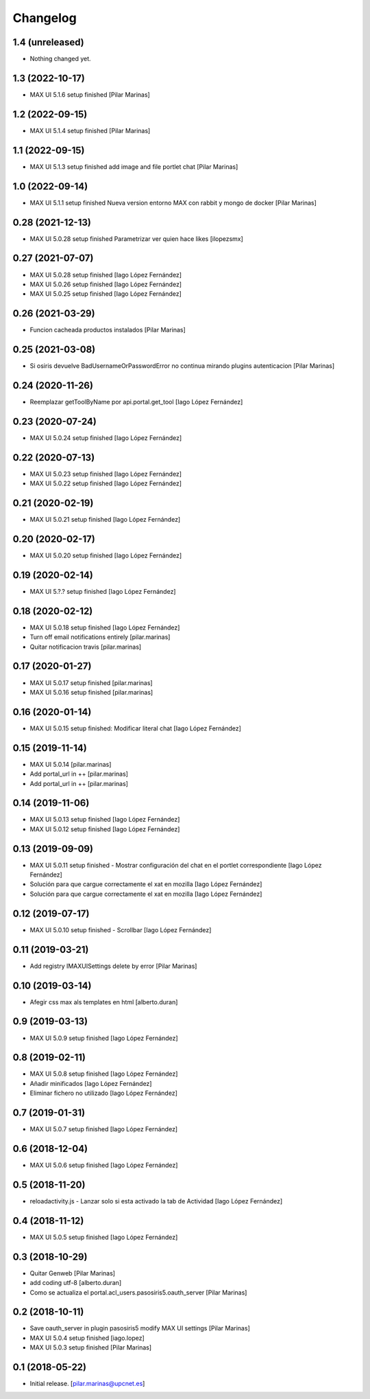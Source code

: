 Changelog
=========


1.4 (unreleased)
----------------

- Nothing changed yet.


1.3 (2022-10-17)
----------------

* MAX UI 5.1.6 setup finished [Pilar Marinas]

1.2 (2022-09-15)
----------------

* MAX UI 5.1.4 setup finished [Pilar Marinas]

1.1 (2022-09-15)
----------------

* MAX UI 5.1.3 setup finished add image and file portlet chat [Pilar Marinas]

1.0 (2022-09-14)
----------------

* MAX UI 5.1.1 setup finished Nueva version entorno MAX con rabbit y mongo de docker [Pilar Marinas]

0.28 (2021-12-13)
-----------------

* MAX UI 5.0.28 setup finished Parametrizar ver quien hace likes [ilopezsmx]

0.27 (2021-07-07)
-----------------

* MAX UI 5.0.28 setup finished [Iago López Fernández]
* MAX UI 5.0.26 setup finished [Iago López Fernández]
* MAX UI 5.0.25 setup finished [Iago López Fernández]

0.26 (2021-03-29)
-----------------

* Funcion cacheada productos instalados [Pilar Marinas]

0.25 (2021-03-08)
-----------------

* Si osiris devuelve BadUsernameOrPasswordError no continua mirando plugins autenticacion [Pilar Marinas]

0.24 (2020-11-26)
-----------------

* Reemplazar getToolByName por api.portal.get_tool [Iago López Fernández]

0.23 (2020-07-24)
-----------------

* MAX UI 5.0.24 setup finished [Iago López Fernández]

0.22 (2020-07-13)
-----------------

* MAX UI 5.0.23 setup finished [Iago López Fernández]
* MAX UI 5.0.22 setup finished [Iago López Fernández]

0.21 (2020-02-19)
-----------------

* MAX UI 5.0.21 setup finished [Iago López Fernández]

0.20 (2020-02-17)
-----------------

* MAX UI 5.0.20 setup finished [Iago López Fernández]

0.19 (2020-02-14)
-----------------

* MAX UI 5.?.? setup finished [Iago López Fernández]

0.18 (2020-02-12)
-----------------

* MAX UI 5.0.18 setup finished [Iago López Fernández]
* Turn off email notifications entirely [pilar.marinas]
* Quitar notificacion travis [pilar.marinas]

0.17 (2020-01-27)
-----------------

* MAX UI 5.0.17 setup finished [pilar.marinas]
* MAX UI 5.0.16 setup finished [pilar.marinas]

0.16 (2020-01-14)
-----------------

* MAX UI 5.0.15 setup finished: Modificar literal chat [Iago López Fernández]

0.15 (2019-11-14)
-----------------

* MAX UI 5.0.14 [pilar.marinas]
* Add portal_url in ++ [pilar.marinas]
* Add portal_url in ++ [pilar.marinas]

0.14 (2019-11-06)
-----------------

* MAX UI 5.0.13 setup finished [Iago López Fernández]
* MAX UI 5.0.12 setup finished [Iago López Fernández]

0.13 (2019-09-09)
-----------------

* MAX UI 5.0.11 setup finished - Mostrar configuración del chat en el portlet correspondiente [Iago López Fernández]
* Solución para que cargue correctamente el xat en mozilla [Iago López Fernández]
* Solución para que cargue correctamente el xat en mozilla [Iago López Fernández]

0.12 (2019-07-17)
-----------------

* MAX UI 5.0.10 setup finished - Scrollbar [Iago López Fernández]

0.11 (2019-03-21)
-----------------

* Add registry IMAXUISettings delete by error [Pilar Marinas]

0.10 (2019-03-14)
-----------------

* Afegir css max als templates en html [alberto.duran]

0.9 (2019-03-13)
----------------

* MAX UI 5.0.9 setup finished [Iago López Fernández]

0.8 (2019-02-11)
----------------

* MAX UI 5.0.8 setup finished [Iago López Fernández]
* Añadir minificados [Iago López Fernández]
* Eliminar fichero no utilizado [Iago López Fernández]

0.7 (2019-01-31)
----------------

* MAX UI 5.0.7 setup finished [Iago López Fernández]

0.6 (2018-12-04)
----------------

* MAX UI 5.0.6 setup finished [Iago López Fernández]

0.5 (2018-11-20)
----------------

* reloadactivity.js - Lanzar solo si esta activado la tab de Actividad [Iago López Fernández]

0.4 (2018-11-12)
----------------

* MAX UI 5.0.5 setup finished [Iago López Fernández]

0.3 (2018-10-29)
----------------

* Quitar Genweb [Pilar Marinas]
* add coding utf-8 [alberto.duran]
* Como se actualiza el portal.acl_users.pasosiris5.oauth_server [Pilar Marinas]

0.2 (2018-10-11)
----------------

* Save oauth_server in plugin pasosiris5 modify MAX UI settings [Pilar Marinas]
* MAX UI 5.0.4 setup finished [iago.lopez]
* MAX UI 5.0.3 setup finished [Pilar Marinas]

0.1 (2018-05-22)
----------------

- Initial release.
  [pilar.marinas@upcnet.es]
